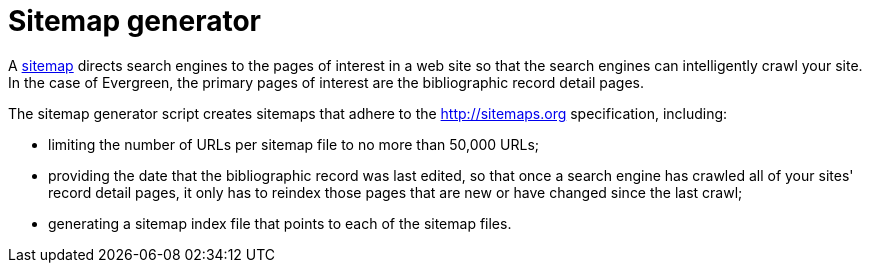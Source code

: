 = Sitemap generator =
:toc:

A http://www.sitemaps.org[sitemap] directs search engines to the pages of
interest in a web site so that the search engines can intelligently crawl
your site. In the case of Evergreen, the primary pages of interest are the
bibliographic record detail pages.

The sitemap generator script creates sitemaps that adhere to the
http://sitemaps.org specification, including:

* limiting the number of URLs per sitemap file to no more than 50,000 URLs;
* providing the date that the bibliographic record was last edited, so
  that once a search engine has crawled all of your sites' record detail pages,
  it only has to reindex those pages that are new or have changed since the last
  crawl;
* generating a sitemap index file that points to each of the sitemap files.

